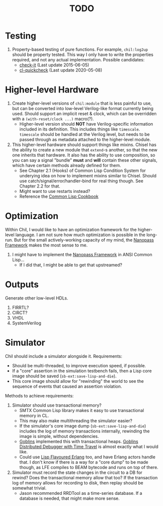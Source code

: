 #+TITLE: TODO

* Testing
  1. Property-based testing of pure functions.
     For example, ~chil:log2up~ should be property tested.
     This way I only have to write the properties required, and not any actual implementation.
     Possible candidates:
     * [[https://github.com/DalekBaldwin/check-it][check-it]] (Last update 2015-06-05)
     * [[https://github.com/mcandre/cl-quickcheck][cl-quickcheck]] (Last update 2020-05-08)

* Higher-level Hardware
  1. Create higher-level versions of ~chil:module~ that is less painful to use, but can be converted into low-level Verilog-like format currently being used.
     Should support an implicit reset & clock, which can be overridden with a ~(with-reset/clock ...)~ macro(?).
     * Higher-level version should *NOT* have Verilog-specific information included in its definition.
       This includes things like ~timescale~.
       ~timescale~ should be handled at the Verilog level, but needs to be passed through as metadata attached to the higher-level module.
  2. This higher-level hardware should support things like mixins.
     Chisel has the ability to create a new module that ~extend~-s another, so that the new one inherits that hardware.
     It also has the ability to use composition, so you can say a signal "bundle" *must* and *will* contain these other signals, which have certain methods already defined for them.
     * See Chapter 2.1 (Hooks) of Common Lisp Condition System for underying idea on how to implement mixins similar to Chisel.
       Should use catch/signal/error/handler-bind for real thing though. See Chapter 2.2 for that.
     * Might want to use restarts instead?
     * Reference the [[https://lispcookbook.github.io/cl-cookbook][Common Lisp Cookbook]]

* Optimization
Within Chil, I would like to have an optimization framework for the higher-level language.
I am not sure how much optimization is possible in the long-run.
But for the small actively-working capacity of my mind, the [[https://github.com/nanopass][Nanopass Framework]] makes the most sense to me.

  1. I might have to implement the [[https://github.com/nanopass][Nanopass Framework]] in ANSI Common Lisp...
     * If I did that, I might be able to get that upstreamed?

* Outputs
Generate other low-level HDLs.
  1. FIRRTL?
  2. CIRCT?
  3. VHDL
  4. SystemVerilog

* Simulator
Chil should include a simulator alongside it.
Requirements:
  * Should be multi-threaded, to improve execution speed, if possible.
  * If a "core" assertion in the simulation testbench fails, then a Lisp core image should be saved (~sb-ext:save-lisp-and-die~).
  * This core image should allow for "rewinding" the world to see the sequence of events that caused an assertion violation.

Methods to achieve requirements:
  1. Simulator should use transactional memory?
     * SMTX Common Lisp library makes it easy to use transactional memory in CL.
     * This may also make multithreading the simulator easier?
     * If the simulator's core image dump (~sb-ext:save-lisp-and-die~) includes the log of memory transactions internally, rewinding the image is simple, without dependencies.
     * [[https://spritely.institute/][Goblins]] implemented this with transactional heaps.
       [[https://spritely.institute/news/introducing-a-distributed-debugger-for-goblins-with-time-travel.html][Goblins Distributed Debugger with Time Travel]] is almost exactly what I would like.
     * Could use [[https://lfe.io/][Lisp Flavoured Erlang]] too, and have Erlang actors handle that.
       I don't know if there is a way for a "core dump" to be made though, as LFE compiles to BEAM bytecode and runs on top of there.
  2. Simulator must record the state changes in the circuit to a DB for rewind?
     Does the transactional memory allow that too?
     If the transaction log of memory allows for recording to disk, then replay should be somewhat trivial.
     * Jason recommended RRDTool as a time-series database.
       If a database is needed, that might make more sense.
